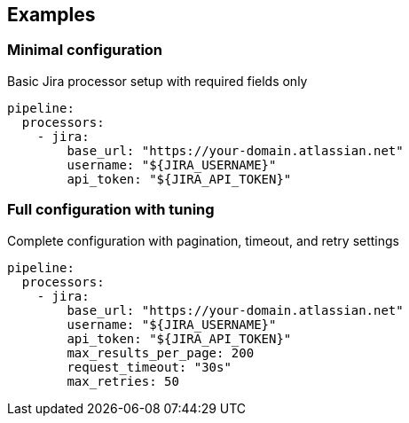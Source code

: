 // This content is autogenerated. Do not edit manually.

== Examples

=== Minimal configuration

Basic Jira processor setup with required fields only

[source,yaml]
----
pipeline:
  processors:
    - jira:
        base_url: "https://your-domain.atlassian.net"
        username: "${JIRA_USERNAME}"
        api_token: "${JIRA_API_TOKEN}"
----

=== Full configuration with tuning

Complete configuration with pagination, timeout, and retry settings

[source,yaml]
----
pipeline:
  processors:
    - jira:
        base_url: "https://your-domain.atlassian.net"
        username: "${JIRA_USERNAME}"
        api_token: "${JIRA_API_TOKEN}"
        max_results_per_page: 200
        request_timeout: "30s"
        max_retries: 50
----



